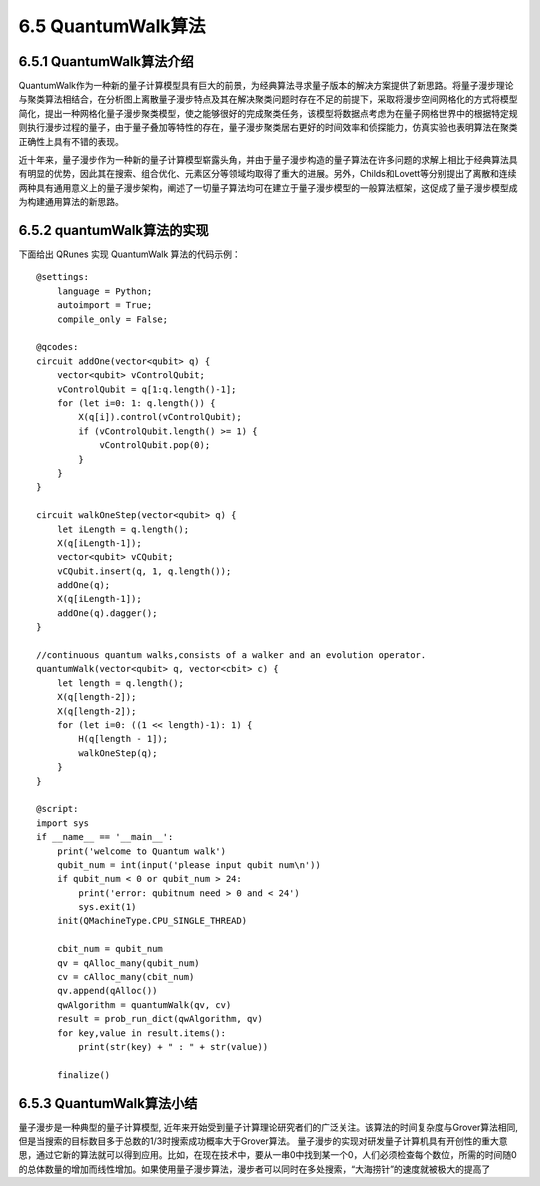 
6.5 QuantumWalk算法
============================

6.5.1 QuantumWalk算法介绍
-----------------------------

QuantumWalk作为一种新的量子计算模型具有巨大的前景，为经典算法寻求量子版本的解决方案提供了新思路。将量子漫步理论与聚类算法相结合，在分析图上离散量子漫步特点及其在解决聚类问题时存在不足的前提下，采取将漫步空间网格化的方式将模型简化，提出一种网格化量子漫步聚类模型，使之能够很好的完成聚类任务，该模型将数据点考虑为在量子网格世界中的根据特定规则执行漫步过程的量子，由于量子叠加等特性的存在，量子漫步聚类居右更好的时间效率和侦探能力，仿真实验也表明算法在聚类正确性上具有不错的表现。

近十年来，量子漫步作为一种新的量子计算模型崭露头角，并由于量子漫步构造的量子算法在许多问题的求解上相比于经典算法具有明显的优势，因此其在搜索、组合优化、元素区分等领域均取得了重大的进展。另外，Childs和Lovett等分别提出了离散和连续两种具有通用意义上的量子漫步架构，阐述了一切量子算法均可在建立于量子漫步模型的一般算法框架，这促成了量子漫步模型成为构建通用算法的新思路。

6.5.2 quantumWalk算法的实现
-----------------------------

下面给出 QRunes 实现 QuantumWalk 算法的代码示例：

::

    @settings:
        language = Python;
        autoimport = True;
        compile_only = False;
        
    @qcodes:
    circuit addOne(vector<qubit> q) {
        vector<qubit> vControlQubit;
        vControlQubit = q[1:q.length()-1];
        for (let i=0: 1: q.length()) {
            X(q[i]).control(vControlQubit);
            if (vControlQubit.length() >= 1) {
                vControlQubit.pop(0);
            }
        }
    }
    
    circuit walkOneStep(vector<qubit> q) {
        let iLength = q.length();
        X(q[iLength-1]);
        vector<qubit> vCQubit;
        vCQubit.insert(q, 1, q.length());
        addOne(q);
        X(q[iLength-1]);
        addOne(q).dagger();
    }

    //continuous quantum walks,consists of a walker and an evolution operator.
    quantumWalk(vector<qubit> q, vector<cbit> c) {  
        let length = q.length();
        X(q[length-2]);
        X(q[length-2]);
        for (let i=0: ((1 << length)-1): 1) {
            H(q[length - 1]);
            walkOneStep(q);
        }
    }
    
    @script:
    import sys
    if __name__ == '__main__':
        print('welcome to Quantum walk')
        qubit_num = int(input('please input qubit num\n'))
        if qubit_num < 0 or qubit_num > 24:
            print('error: qubitnum need > 0 and < 24')
            sys.exit(1)
        init(QMachineType.CPU_SINGLE_THREAD)
    
        cbit_num = qubit_num
        qv = qAlloc_many(qubit_num)
        cv = cAlloc_many(cbit_num)
        qv.append(qAlloc())
        qwAlgorithm = quantumWalk(qv, cv)
        result = prob_run_dict(qwAlgorithm, qv)
        for key,value in result.items():
            print(str(key) + " : " + str(value))
    
        finalize()

6.5.3 QuantumWalk算法小结
----------------------------

量子漫步是一种典型的量子计算模型, 近年来开始受到量子计算理论研究者们的广泛关注。该算法的时间复杂度与Grover算法相同, 但是当搜索的目标数目多于总数的1/3时搜索成功概率大于Grover算法。
量子漫步的实现对研发量子计算机具有开创性的重大意思，通过它新的算法就可以得到应用。比如，在现在技术中，要从一串0中找到某一个0，人们必须检查每个数位，所需的时间随0的总体数量的增加而线性增加。如果使用量子漫步算法，漫步者可以同时在多处搜索，“大海捞针”的速度就被极大的提高了